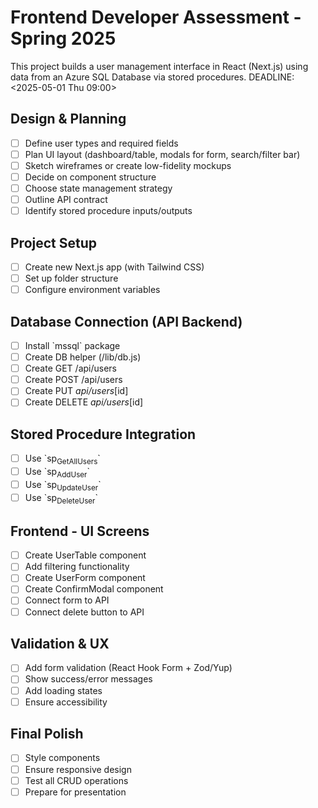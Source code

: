 
* Frontend Developer Assessment - Spring 2025
This project builds a user management interface in React (Next.js) using data from an Azure SQL Database via stored procedures.
DEADLINE: <2025-05-01 Thu 09:00>

** Design & Planning
DEADLINE: <2025-04-25 Fri>
- [ ] Define user types and required fields
- [ ] Plan UI layout (dashboard/table, modals for form, search/filter bar)
- [ ] Sketch wireframes or create low-fidelity mockups
- [ ] Decide on component structure
- [ ] Choose state management strategy
- [ ] Outline API contract
- [ ] Identify stored procedure inputs/outputs

** Project Setup
DEADLINE: <2025-04-26 Sat>
- [ ] Create new Next.js app (with Tailwind CSS)
- [ ] Set up folder structure
- [ ] Configure environment variables

** Database Connection (API Backend)
DEADLINE: <2025-04-27 Sun>
- [ ] Install `mssql` package
- [ ] Create DB helper (/lib/db.js)
- [ ] Create GET /api/users
- [ ] Create POST /api/users
- [ ] Create PUT /api/users/[id]
- [ ] Create DELETE /api/users/[id]

** Stored Procedure Integration
DEADLINE: <2025-04-28 Mon>
- [ ] Use `sp_GetAllUsers`
- [ ] Use `sp_AddUser`
- [ ] Use `sp_UpdateUser`
- [ ] Use `sp_DeleteUser`

** Frontend - UI Screens
DEADLINE: <2025-04-29 Tue>
- [ ] Create UserTable component
- [ ] Add filtering functionality
- [ ] Create UserForm component
- [ ] Create ConfirmModal component
- [ ] Connect form to API
- [ ] Connect delete button to API

** Validation & UX
DEADLINE: <2025-04-30 Wed>
- [ ] Add form validation (React Hook Form + Zod/Yup)
- [ ] Show success/error messages
- [ ] Add loading states
- [ ] Ensure accessibility

** Final Polish
DEADLINE: <2025-05-01 Thu 08:00>
- [ ] Style components
- [ ] Ensure responsive design
- [ ] Test all CRUD operations
- [ ] Prepare for presentation
